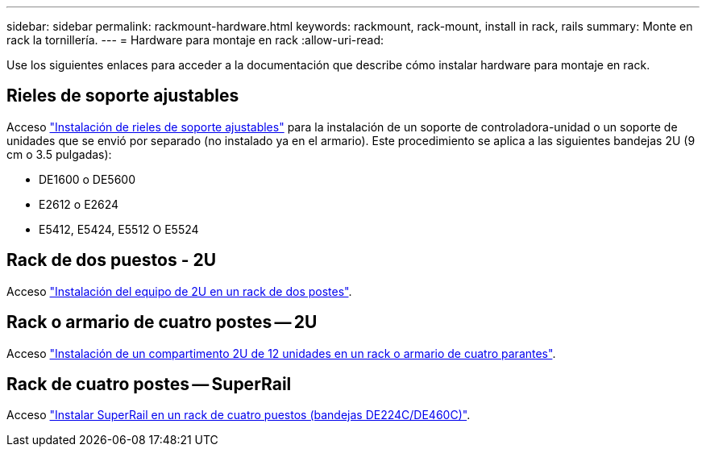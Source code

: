 ---
sidebar: sidebar 
permalink: rackmount-hardware.html 
keywords: rackmount, rack-mount, install in rack, rails 
summary: Monte en rack la tornillería. 
---
= Hardware para montaje en rack
:allow-uri-read: 


[role="lead"]
Use los siguientes enlaces para acceder a la documentación que describe cómo instalar hardware para montaje en rack.



== Rieles de soporte ajustables

Acceso https://mysupport.netapp.com/ecm/ecm_download_file/ECMP1652045["Instalación de rieles de soporte ajustables"^] para la instalación de un soporte de controladora-unidad o un soporte de unidades que se envió por separado (no instalado ya en el armario). Este procedimiento se aplica a las siguientes bandejas 2U (9 cm o 3.5 pulgadas):

* DE1600 o DE5600
* E2612 o E2624
* E5412, E5424, E5512 O E5524




== Rack de dos puestos - 2U

Acceso https://mysupport.netapp.com/ecm/ecm_download_file/ECMM1280302["Instalación del equipo de 2U en un rack de dos postes"^].



== Rack o armario de cuatro postes -- 2U

Acceso https://mysupport.netapp.com/ecm/ecm_download_file/ECMLP2484194["Instalación de un compartimento 2U de 12 unidades en un rack o armario de cuatro parantes"^].



== Rack de cuatro postes -- SuperRail

Acceso https://docs.netapp.com/us-en/ontap-systems/platform-supplemental/superrail-install.html["Instalar SuperRail en un rack de cuatro puestos (bandejas DE224C/DE460C)"^].
